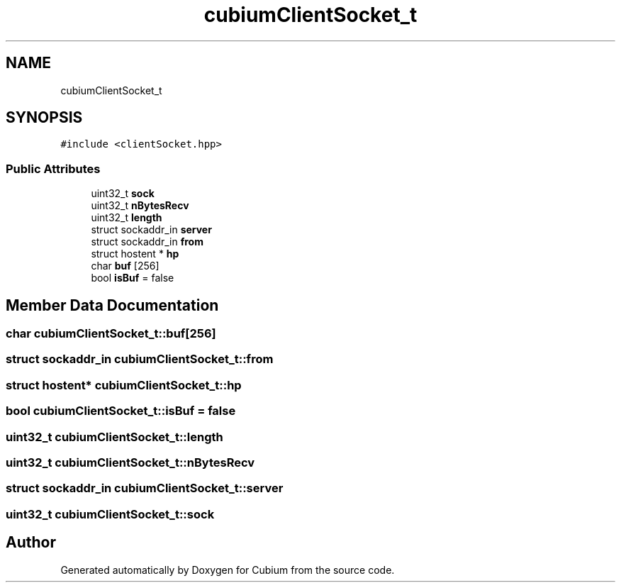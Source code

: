 .TH "cubiumClientSocket_t" 3 "Wed Oct 18 2017" "Version 1.5" "Cubium" \" -*- nroff -*-
.ad l
.nh
.SH NAME
cubiumClientSocket_t
.SH SYNOPSIS
.br
.PP
.PP
\fC#include <clientSocket\&.hpp>\fP
.SS "Public Attributes"

.in +1c
.ti -1c
.RI "uint32_t \fBsock\fP"
.br
.ti -1c
.RI "uint32_t \fBnBytesRecv\fP"
.br
.ti -1c
.RI "uint32_t \fBlength\fP"
.br
.ti -1c
.RI "struct sockaddr_in \fBserver\fP"
.br
.ti -1c
.RI "struct sockaddr_in \fBfrom\fP"
.br
.ti -1c
.RI "struct hostent * \fBhp\fP"
.br
.ti -1c
.RI "char \fBbuf\fP [256]"
.br
.ti -1c
.RI "bool \fBisBuf\fP = false"
.br
.in -1c
.SH "Member Data Documentation"
.PP 
.SS "char cubiumClientSocket_t::buf[256]"

.SS "struct sockaddr_in cubiumClientSocket_t::from"

.SS "struct hostent* cubiumClientSocket_t::hp"

.SS "bool cubiumClientSocket_t::isBuf = false"

.SS "uint32_t cubiumClientSocket_t::length"

.SS "uint32_t cubiumClientSocket_t::nBytesRecv"

.SS "struct sockaddr_in cubiumClientSocket_t::server"

.SS "uint32_t cubiumClientSocket_t::sock"


.SH "Author"
.PP 
Generated automatically by Doxygen for Cubium from the source code\&.

